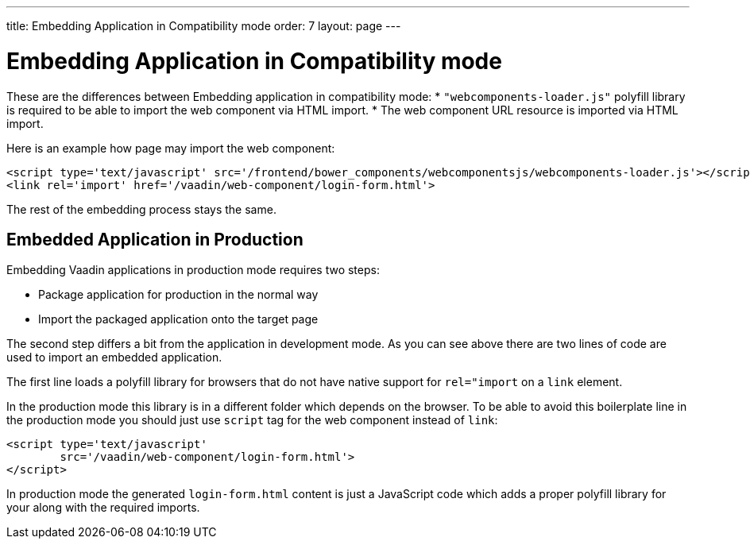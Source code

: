 ---
title: Embedding Application in Compatibility mode
order: 7
layout: page
---

= Embedding Application in Compatibility mode

These are the differences between Embedding application in compatibility mode:
* `"webcomponents-loader.js"` polyfill library is required to be able to import 
the web component via HTML import.
* The web component URL resource is imported via HTML import.

Here is an example how page may import the web component:

[source, html]
----
<script type='text/javascript' src='/frontend/bower_components/webcomponentsjs/webcomponents-loader.js'></script>
<link rel='import' href='/vaadin/web-component/login-form.html'>
----

The rest of the embedding process stays the same.

== Embedded Application in Production

Embedding Vaadin applications in production mode requires two steps:

* Package application for production in the normal way
* Import the packaged application onto the target page

The second step differs a bit from the application in development mode. As you can 
see above there are two lines of code are used to import an embedded application. 

The first line loads a polyfill library for browsers that do 
not have native support for `rel="import` on a `link` element.

In the production mode this library is in a different folder which depends
on the browser. To be able to avoid this boilerplate line in the production 
mode you should just use `script` tag for the web component instead of `link`:

[source, html]
----
<script type='text/javascript'
        src='/vaadin/web-component/login-form.html'>
</script>
----

In production mode the generated `login-form.html` content is just a JavaScript code
which adds a proper polyfill library for your along with the required imports.
